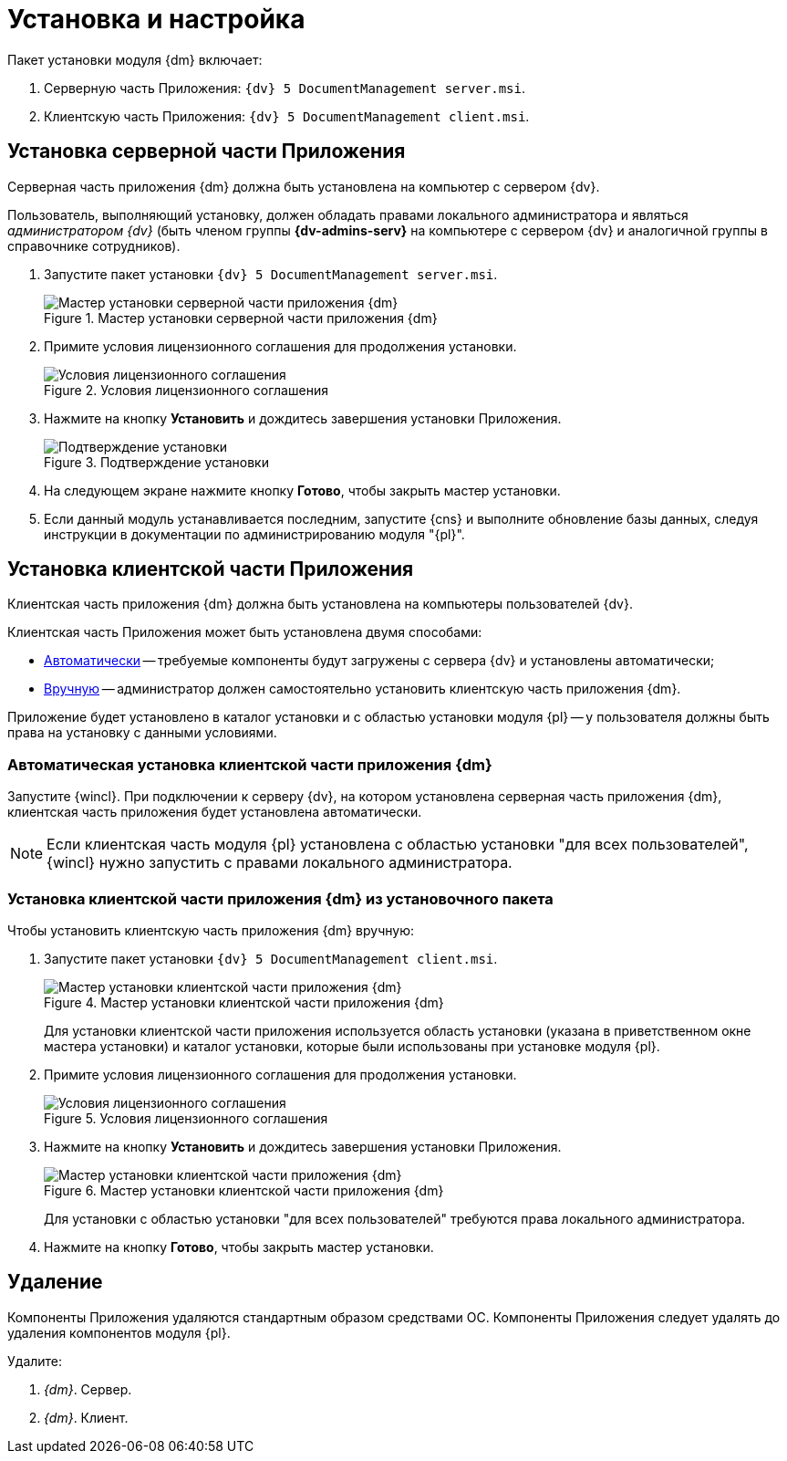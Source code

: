 = Установка и настройка

.Пакет установки модуля {dm} включает:
. Серверную часть Приложения: `{dv} 5 DocumentManagement server.msi`.
. Клиентскую часть Приложения: `{dv} 5 DocumentManagement client.msi`.

[#install-server]
== Установка серверной части Приложения

Серверная часть приложения {dm} должна быть установлена на компьютер с сервером {dv}.

Пользователь, выполняющий установку, должен обладать правами локального администратора и являться _администратором {dv}_ (быть членом группы *{dv-admins-serv}* на компьютере с сервером {dv} и аналогичной группы в справочнике сотрудников).

. Запустите пакет установки `{dv} 5 DocumentManagement server.msi`.
+
.Мастер установки серверной части приложения {dm}
image::install-server-hello.png[Мастер установки серверной части приложения {dm}]
+
. Примите условия лицензионного соглашения для продолжения установки.
+
.Условия лицензионного соглашения
image::install-server-license.png[Условия лицензионного соглашения]
+
. Нажмите на кнопку *Установить* и дождитесь завершения установки Приложения.
+
.Подтверждение установки
image::install-server-confirm.png[Подтверждение установки]
+
. На следующем экране нажмите кнопку *Готово*, чтобы закрыть мастер установки.
+
. Если данный модуль устанавливается последним, запустите {cns} и выполните обновление базы данных, следуя инструкции в документации по администрированию модуля "{pl}".

[#install-client]
== Установка клиентской части Приложения

Клиентская часть приложения {dm} должна быть установлена на компьютеры пользователей {dv}.

.Клиентская часть Приложения может быть установлена двумя способами:
* <<client-auto,Автоматически>> -- требуемые компоненты будут загружены с сервера {dv} и установлены автоматически;
* <<client-manual,Вручную>> -- администратор должен самостоятельно установить клиентскую часть приложения {dm}.

Приложение будет установлено в каталог установки и с областью установки модуля {pl} -- у пользователя должны быть права на установку с данными условиями.

[#client-auto]
=== Автоматическая установка клиентской части приложения {dm}

Запустите {wincl}. При подключении к серверу {dv}, на котором установлена серверная часть приложения {dm}, клиентская часть приложения будет установлена автоматически.

NOTE: Если клиентская часть модуля {pl} установлена с областью установки "для всех пользователей", {wincl} нужно запустить с правами локального администратора.

[#client-manual]
=== Установка клиентской части приложения {dm} из установочного пакета

.Чтобы установить клиентскую часть приложения {dm} вручную:

. Запустите пакет установки `{dv} 5 DocumentManagement client.msi`.
+
.Мастер установки клиентской части приложения {dm}
image::install-client-hello.png[Мастер установки клиентской части приложения {dm}]
+
Для установки клиентской части приложения используется область установки (указана в приветственном окне мастера установки) и каталог установки, которые были использованы при установке модуля {pl}.
+
. Примите условия лицензионного соглашения для продолжения установки.
+
.Условия лицензионного соглашения
image::install-client-license.png[Условия лицензионного соглашения]
+
. Нажмите на кнопку *Установить* и дождитесь завершения установки Приложения.
+
.Мастер установки клиентской части приложения {dm}
image::install-client-confirm.png[Мастер установки клиентской части приложения {dm}]
+
Для установки с областью установки "для всех пользователей" требуются права локального администратора.
+
. Нажмите на кнопку *Готово*, чтобы закрыть мастер установки.

[#uninstall]
== Удаление

Компоненты Приложения удаляются стандартным образом средствами ОС. Компоненты Приложения следует удалять до удаления компонентов модуля {pl}.

.Удалите:
. _{dm}_. Сервер.
. _{dm}_. Клиент.
